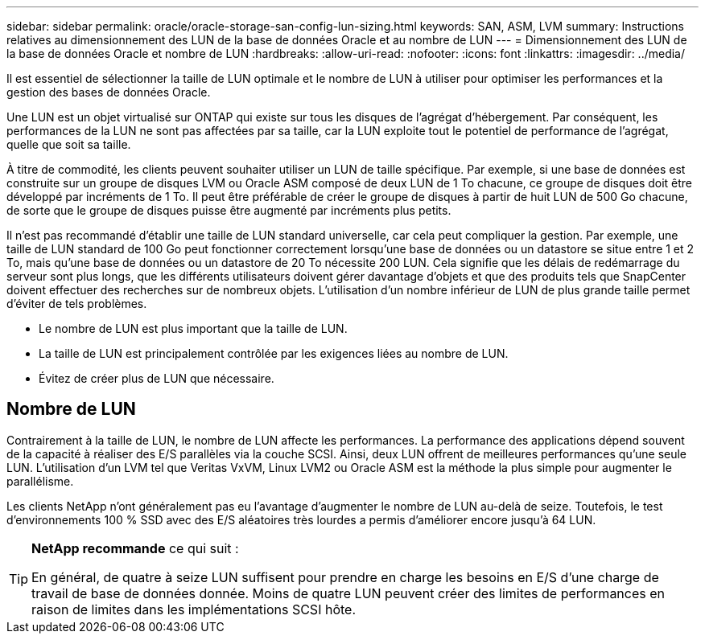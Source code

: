 ---
sidebar: sidebar 
permalink: oracle/oracle-storage-san-config-lun-sizing.html 
keywords: SAN, ASM, LVM 
summary: Instructions relatives au dimensionnement des LUN de la base de données Oracle et au nombre de LUN 
---
= Dimensionnement des LUN de la base de données Oracle et nombre de LUN
:hardbreaks:
:allow-uri-read: 
:nofooter: 
:icons: font
:linkattrs: 
:imagesdir: ../media/


[role="lead"]
Il est essentiel de sélectionner la taille de LUN optimale et le nombre de LUN à utiliser pour optimiser les performances et la gestion des bases de données Oracle.

Une LUN est un objet virtualisé sur ONTAP qui existe sur tous les disques de l'agrégat d'hébergement. Par conséquent, les performances de la LUN ne sont pas affectées par sa taille, car la LUN exploite tout le potentiel de performance de l'agrégat, quelle que soit sa taille.

À titre de commodité, les clients peuvent souhaiter utiliser un LUN de taille spécifique. Par exemple, si une base de données est construite sur un groupe de disques LVM ou Oracle ASM composé de deux LUN de 1 To chacune, ce groupe de disques doit être développé par incréments de 1 To. Il peut être préférable de créer le groupe de disques à partir de huit LUN de 500 Go chacune, de sorte que le groupe de disques puisse être augmenté par incréments plus petits.

Il n'est pas recommandé d'établir une taille de LUN standard universelle, car cela peut compliquer la gestion. Par exemple, une taille de LUN standard de 100 Go peut fonctionner correctement lorsqu'une base de données ou un datastore se situe entre 1 et 2 To, mais qu'une base de données ou un datastore de 20 To nécessite 200 LUN. Cela signifie que les délais de redémarrage du serveur sont plus longs, que les différents utilisateurs doivent gérer davantage d'objets et que des produits tels que SnapCenter doivent effectuer des recherches sur de nombreux objets. L'utilisation d'un nombre inférieur de LUN de plus grande taille permet d'éviter de tels problèmes.

* Le nombre de LUN est plus important que la taille de LUN.
* La taille de LUN est principalement contrôlée par les exigences liées au nombre de LUN.
* Évitez de créer plus de LUN que nécessaire.




== Nombre de LUN

Contrairement à la taille de LUN, le nombre de LUN affecte les performances. La performance des applications dépend souvent de la capacité à réaliser des E/S parallèles via la couche SCSI. Ainsi, deux LUN offrent de meilleures performances qu'une seule LUN. L'utilisation d'un LVM tel que Veritas VxVM, Linux LVM2 ou Oracle ASM est la méthode la plus simple pour augmenter le parallélisme.

Les clients NetApp n'ont généralement pas eu l'avantage d'augmenter le nombre de LUN au-delà de seize. Toutefois, le test d'environnements 100 % SSD avec des E/S aléatoires très lourdes a permis d'améliorer encore jusqu'à 64 LUN.

[TIP]
====
*NetApp recommande* ce qui suit :

En général, de quatre à seize LUN suffisent pour prendre en charge les besoins en E/S d'une charge de travail de base de données donnée. Moins de quatre LUN peuvent créer des limites de performances en raison de limites dans les implémentations SCSI hôte.

====